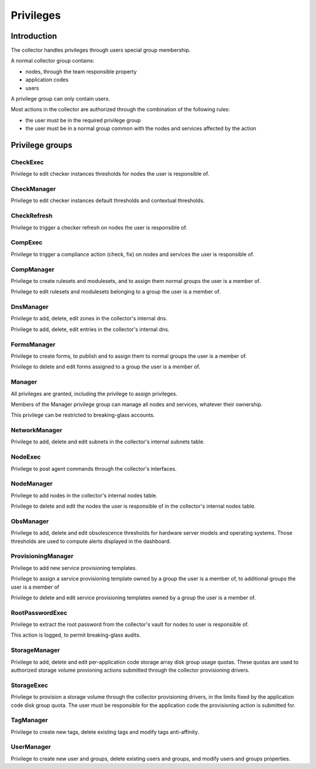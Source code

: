 Privileges
**********

Introduction
------------

The collector handles privileges through users special group membership.

A normal collector group contains:

* nodes, through the team responsible property
* application codes
* users

A privilege group can only contain users.

Most actions in the collector are authorized through the combination of the following rules:

* the user must be in the required privilege group
* the user must be in a normal group common with the nodes and services affected by the action

Privilege groups
----------------

CheckExec
+++++++++

Privilege to edit checker instances thresholds for nodes the user is responsible of.

CheckManager
++++++++++++

Privilege to edit checker instances default thresholds and contextual thresholds.

CheckRefresh
++++++++++++

Privilege to trigger a checker refresh on nodes the user is responsible of.

CompExec
++++++++

Privilege to trigger a compliance action (check, fix) on nodes and services the user is responsible of.

CompManager
+++++++++++

Privilege to create rulesets and modulesets, and to assign them normal groups the user is a member of.

Privilege to edit rulesets and modulesets belonging to a group the user is a member of.

DnsManager
++++++++++


Privilege to add, delete, edit zones in the collector's internal dns.

Privilege to add, delete, edit entries in the collector's internal dns.

FormsManager
++++++++++++

Privilege to create forms, to publish and to assign them to normal groups the user is a member of.

Privilege to delete and edit forms assigned to a group the user is a member of.

Manager
+++++++

All privileges are granted, including the privilege to assign privileges.

Members of the Manager privilege group can manage all nodes and services, whatever their ownership.

This privilege can be restricted to breaking-glass accounts.

NetworkManager
++++++++++++++

Privilege to add, delete and edit subnets in the collector's internal subnets table.

NodeExec
++++++++

Privilege to post agent commands through the collector's interfaces.

NodeManager
+++++++++++

Privilege to add nodes in the collector's internal nodes table.

Privilege to delete and edit the nodes the user is responsible of in the collector's internal nodes table.

ObsManager
++++++++++

Privilege to add, delete and edit obsolescence thresholds for hardware server models and operating systems. Those thresholds are used to compute alerts displayed in the dashboard.

ProvisioningManager
+++++++++++++++++++

Privilege to add new service provisioning templates.

Privilege to assign a service provisioning template owned by a group the user is a member of, to additional groups the user is a member of

Privilege to delete and edit service provisioning templates owned by a group the user is a member of.

RootPasswordExec
++++++++++++++++

Privilege to extract the root password from the collector's vault for nodes to user is responsible of.

This action is logged, to permit breaking-glass audits.

StorageManager
++++++++++++++

Privilege to add, delete and edit per-application code storage array disk group usage quotas. These quotas are used to authorized storage volume provioning actions submitted through the collector provisioning drivers.

StorageExec
+++++++++++

Privilege to provision a storage volume through the collector provisioning drivers, in the limits fixed by the application code disk group quota. The user must be responsible for the application code the provisioning action is submitted for.

TagManager
++++++++++

Privilege to create new tags, delete existing tags and modify tags anti-affinity.

UserManager
+++++++++++

Privilege to create new user and groups, delete existing users and groups, and modify users and groups properties.

